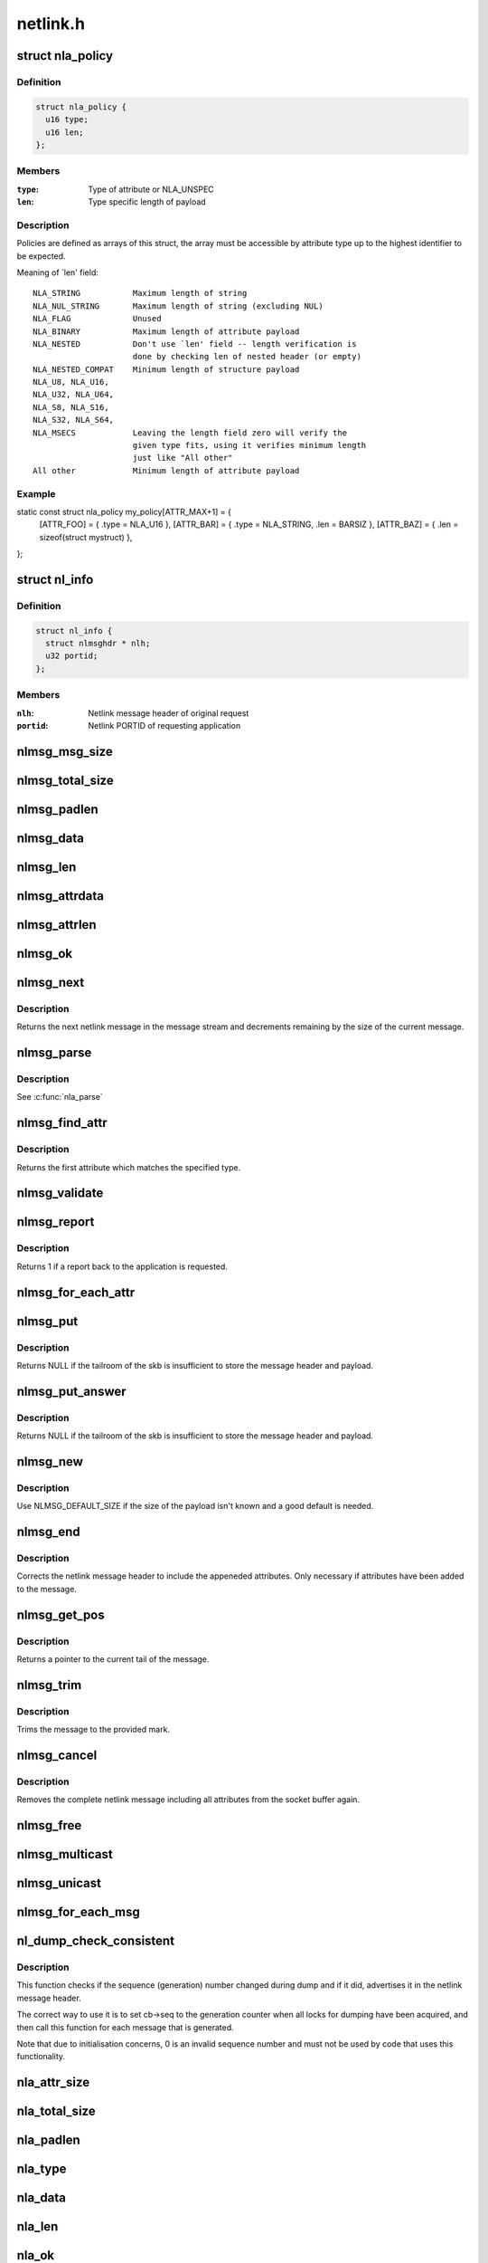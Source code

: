 .. -*- coding: utf-8; mode: rst -*-

=========
netlink.h
=========


.. _`nla_policy`:

struct nla_policy
=================

.. c:type:: nla_policy

    attribute validation policy


.. _`nla_policy.definition`:

Definition
----------

.. code-block:: c

  struct nla_policy {
    u16 type;
    u16 len;
  };


.. _`nla_policy.members`:

Members
-------

:``type``:
    Type of attribute or NLA_UNSPEC

:``len``:
    Type specific length of payload




.. _`nla_policy.description`:

Description
-----------

Policies are defined as arrays of this struct, the array must be
accessible by attribute type up to the highest identifier to be expected.

Meaning of `len' field::

   NLA_STRING           Maximum length of string
   NLA_NUL_STRING       Maximum length of string (excluding NUL)
   NLA_FLAG             Unused
   NLA_BINARY           Maximum length of attribute payload
   NLA_NESTED           Don't use `len' field -- length verification is
                        done by checking len of nested header (or empty)
   NLA_NESTED_COMPAT    Minimum length of structure payload
   NLA_U8, NLA_U16,
   NLA_U32, NLA_U64,
   NLA_S8, NLA_S16,
   NLA_S32, NLA_S64,
   NLA_MSECS            Leaving the length field zero will verify the
                        given type fits, using it verifies minimum length
                        just like "All other"
   All other            Minimum length of attribute payload



.. _`nla_policy.example`:

Example
-------

.. code-block:: c

static const struct nla_policy my_policy[ATTR_MAX+1] = {
	[ATTR_FOO] = { .type = NLA_U16 },
	[ATTR_BAR] = { .type = NLA_STRING, .len = BARSIZ },
	[ATTR_BAZ] = { .len = sizeof(struct mystruct) },
};



.. _`nl_info`:

struct nl_info
==============

.. c:type:: nl_info

    netlink source information


.. _`nl_info.definition`:

Definition
----------

.. code-block:: c

  struct nl_info {
    struct nlmsghdr * nlh;
    u32 portid;
  };


.. _`nl_info.members`:

Members
-------

:``nlh``:
    Netlink message header of original request

:``portid``:
    Netlink PORTID of requesting application




.. _`nlmsg_msg_size`:

nlmsg_msg_size
==============

.. c:function:: int nlmsg_msg_size (int payload)

    length of netlink message not including padding

    :param int payload:
        length of message payload



.. _`nlmsg_total_size`:

nlmsg_total_size
================

.. c:function:: int nlmsg_total_size (int payload)

    length of netlink message including padding

    :param int payload:
        length of message payload



.. _`nlmsg_padlen`:

nlmsg_padlen
============

.. c:function:: int nlmsg_padlen (int payload)

    length of padding at the message's tail

    :param int payload:
        length of message payload



.. _`nlmsg_data`:

nlmsg_data
==========

.. c:function:: void *nlmsg_data (const struct nlmsghdr *nlh)

    head of message payload

    :param const struct nlmsghdr \*nlh:
        netlink message header



.. _`nlmsg_len`:

nlmsg_len
=========

.. c:function:: int nlmsg_len (const struct nlmsghdr *nlh)

    length of message payload

    :param const struct nlmsghdr \*nlh:
        netlink message header



.. _`nlmsg_attrdata`:

nlmsg_attrdata
==============

.. c:function:: struct nlattr *nlmsg_attrdata (const struct nlmsghdr *nlh, int hdrlen)

    head of attributes data

    :param const struct nlmsghdr \*nlh:
        netlink message header

    :param int hdrlen:
        length of family specific header



.. _`nlmsg_attrlen`:

nlmsg_attrlen
=============

.. c:function:: int nlmsg_attrlen (const struct nlmsghdr *nlh, int hdrlen)

    length of attributes data

    :param const struct nlmsghdr \*nlh:
        netlink message header

    :param int hdrlen:
        length of family specific header



.. _`nlmsg_ok`:

nlmsg_ok
========

.. c:function:: int nlmsg_ok (const struct nlmsghdr *nlh, int remaining)

    check if the netlink message fits into the remaining bytes

    :param const struct nlmsghdr \*nlh:
        netlink message header

    :param int remaining:
        number of bytes remaining in message stream



.. _`nlmsg_next`:

nlmsg_next
==========

.. c:function:: struct nlmsghdr *nlmsg_next (const struct nlmsghdr *nlh, int *remaining)

    next netlink message in message stream

    :param const struct nlmsghdr \*nlh:
        netlink message header

    :param int \*remaining:
        number of bytes remaining in message stream



.. _`nlmsg_next.description`:

Description
-----------

Returns the next netlink message in the message stream and
decrements remaining by the size of the current message.



.. _`nlmsg_parse`:

nlmsg_parse
===========

.. c:function:: int nlmsg_parse (const struct nlmsghdr *nlh, int hdrlen, struct nlattr *tb[], int maxtype, const struct nla_policy *policy)

    parse attributes of a netlink message

    :param const struct nlmsghdr \*nlh:
        netlink message header

    :param int hdrlen:
        length of family specific header

    :param struct nlattr \*tb:
        destination array with maxtype+1 elements

    :param int maxtype:
        maximum attribute type to be expected

    :param const struct nla_policy \*policy:
        validation policy



.. _`nlmsg_parse.description`:

Description
-----------

See :c:func:`nla_parse`



.. _`nlmsg_find_attr`:

nlmsg_find_attr
===============

.. c:function:: struct nlattr *nlmsg_find_attr (const struct nlmsghdr *nlh, int hdrlen, int attrtype)

    find a specific attribute in a netlink message

    :param const struct nlmsghdr \*nlh:
        netlink message header

    :param int hdrlen:
        length of familiy specific header

    :param int attrtype:
        type of attribute to look for



.. _`nlmsg_find_attr.description`:

Description
-----------

Returns the first attribute which matches the specified type.



.. _`nlmsg_validate`:

nlmsg_validate
==============

.. c:function:: int nlmsg_validate (const struct nlmsghdr *nlh, int hdrlen, int maxtype, const struct nla_policy *policy)

    validate a netlink message including attributes

    :param const struct nlmsghdr \*nlh:
        netlinket message header

    :param int hdrlen:
        length of familiy specific header

    :param int maxtype:
        maximum attribute type to be expected

    :param const struct nla_policy \*policy:
        validation policy



.. _`nlmsg_report`:

nlmsg_report
============

.. c:function:: int nlmsg_report (const struct nlmsghdr *nlh)

    need to report back to application?

    :param const struct nlmsghdr \*nlh:
        netlink message header



.. _`nlmsg_report.description`:

Description
-----------

Returns 1 if a report back to the application is requested.



.. _`nlmsg_for_each_attr`:

nlmsg_for_each_attr
===================

.. c:function:: nlmsg_for_each_attr ( pos,  nlh,  hdrlen,  rem)

    iterate over a stream of attributes

    :param pos:
        loop counter, set to current attribute

    :param nlh:
        netlink message header

    :param hdrlen:
        length of familiy specific header

    :param rem:
        initialized to len, holds bytes currently remaining in stream



.. _`nlmsg_put`:

nlmsg_put
=========

.. c:function:: struct nlmsghdr *nlmsg_put (struct sk_buff *skb, u32 portid, u32 seq, int type, int payload, int flags)

    Add a new netlink message to an skb

    :param struct sk_buff \*skb:
        socket buffer to store message in

    :param u32 portid:
        netlink PORTID of requesting application

    :param u32 seq:
        sequence number of message

    :param int type:
        message type

    :param int payload:
        length of message payload

    :param int flags:
        message flags



.. _`nlmsg_put.description`:

Description
-----------

Returns NULL if the tailroom of the skb is insufficient to store
the message header and payload.



.. _`nlmsg_put_answer`:

nlmsg_put_answer
================

.. c:function:: struct nlmsghdr *nlmsg_put_answer (struct sk_buff *skb, struct netlink_callback *cb, int type, int payload, int flags)

    Add a new callback based netlink message to an skb

    :param struct sk_buff \*skb:
        socket buffer to store message in

    :param struct netlink_callback \*cb:
        netlink callback

    :param int type:
        message type

    :param int payload:
        length of message payload

    :param int flags:
        message flags



.. _`nlmsg_put_answer.description`:

Description
-----------

Returns NULL if the tailroom of the skb is insufficient to store
the message header and payload.



.. _`nlmsg_new`:

nlmsg_new
=========

.. c:function:: struct sk_buff *nlmsg_new (size_t payload, gfp_t flags)

    Allocate a new netlink message

    :param size_t payload:
        size of the message payload

    :param gfp_t flags:
        the type of memory to allocate.



.. _`nlmsg_new.description`:

Description
-----------

Use NLMSG_DEFAULT_SIZE if the size of the payload isn't known
and a good default is needed.



.. _`nlmsg_end`:

nlmsg_end
=========

.. c:function:: void nlmsg_end (struct sk_buff *skb, struct nlmsghdr *nlh)

    Finalize a netlink message

    :param struct sk_buff \*skb:
        socket buffer the message is stored in

    :param struct nlmsghdr \*nlh:
        netlink message header



.. _`nlmsg_end.description`:

Description
-----------

Corrects the netlink message header to include the appeneded
attributes. Only necessary if attributes have been added to
the message.



.. _`nlmsg_get_pos`:

nlmsg_get_pos
=============

.. c:function:: void *nlmsg_get_pos (struct sk_buff *skb)

    return current position in netlink message

    :param struct sk_buff \*skb:
        socket buffer the message is stored in



.. _`nlmsg_get_pos.description`:

Description
-----------

Returns a pointer to the current tail of the message.



.. _`nlmsg_trim`:

nlmsg_trim
==========

.. c:function:: void nlmsg_trim (struct sk_buff *skb, const void *mark)

    Trim message to a mark

    :param struct sk_buff \*skb:
        socket buffer the message is stored in

    :param const void \*mark:
        mark to trim to



.. _`nlmsg_trim.description`:

Description
-----------

Trims the message to the provided mark.



.. _`nlmsg_cancel`:

nlmsg_cancel
============

.. c:function:: void nlmsg_cancel (struct sk_buff *skb, struct nlmsghdr *nlh)

    Cancel construction of a netlink message

    :param struct sk_buff \*skb:
        socket buffer the message is stored in

    :param struct nlmsghdr \*nlh:
        netlink message header



.. _`nlmsg_cancel.description`:

Description
-----------

Removes the complete netlink message including all
attributes from the socket buffer again.



.. _`nlmsg_free`:

nlmsg_free
==========

.. c:function:: void nlmsg_free (struct sk_buff *skb)

    free a netlink message

    :param struct sk_buff \*skb:
        socket buffer of netlink message



.. _`nlmsg_multicast`:

nlmsg_multicast
===============

.. c:function:: int nlmsg_multicast (struct sock *sk, struct sk_buff *skb, u32 portid, unsigned int group, gfp_t flags)

    multicast a netlink message

    :param struct sock \*sk:
        netlink socket to spread messages to

    :param struct sk_buff \*skb:
        netlink message as socket buffer

    :param u32 portid:
        own netlink portid to avoid sending to yourself

    :param unsigned int group:
        multicast group id

    :param gfp_t flags:
        allocation flags



.. _`nlmsg_unicast`:

nlmsg_unicast
=============

.. c:function:: int nlmsg_unicast (struct sock *sk, struct sk_buff *skb, u32 portid)

    unicast a netlink message

    :param struct sock \*sk:
        netlink socket to spread message to

    :param struct sk_buff \*skb:
        netlink message as socket buffer

    :param u32 portid:
        netlink portid of the destination socket



.. _`nlmsg_for_each_msg`:

nlmsg_for_each_msg
==================

.. c:function:: nlmsg_for_each_msg ( pos,  head,  len,  rem)

    iterate over a stream of messages

    :param pos:
        loop counter, set to current message

    :param head:
        head of message stream

    :param len:
        length of message stream

    :param rem:
        initialized to len, holds bytes currently remaining in stream



.. _`nl_dump_check_consistent`:

nl_dump_check_consistent
========================

.. c:function:: void nl_dump_check_consistent (struct netlink_callback *cb, struct nlmsghdr *nlh)

    check if sequence is consistent and advertise if not

    :param struct netlink_callback \*cb:
        netlink callback structure that stores the sequence number

    :param struct nlmsghdr \*nlh:
        netlink message header to write the flag to



.. _`nl_dump_check_consistent.description`:

Description
-----------

This function checks if the sequence (generation) number changed during dump
and if it did, advertises it in the netlink message header.

The correct way to use it is to set cb->seq to the generation counter when
all locks for dumping have been acquired, and then call this function for
each message that is generated.

Note that due to initialisation concerns, 0 is an invalid sequence number
and must not be used by code that uses this functionality.



.. _`nla_attr_size`:

nla_attr_size
=============

.. c:function:: int nla_attr_size (int payload)

    length of attribute not including padding

    :param int payload:
        length of payload



.. _`nla_total_size`:

nla_total_size
==============

.. c:function:: int nla_total_size (int payload)

    total length of attribute including padding

    :param int payload:
        length of payload



.. _`nla_padlen`:

nla_padlen
==========

.. c:function:: int nla_padlen (int payload)

    length of padding at the tail of attribute

    :param int payload:
        length of payload



.. _`nla_type`:

nla_type
========

.. c:function:: int nla_type (const struct nlattr *nla)

    attribute type

    :param const struct nlattr \*nla:
        netlink attribute



.. _`nla_data`:

nla_data
========

.. c:function:: void *nla_data (const struct nlattr *nla)

    head of payload

    :param const struct nlattr \*nla:
        netlink attribute



.. _`nla_len`:

nla_len
=======

.. c:function:: int nla_len (const struct nlattr *nla)

    length of payload

    :param const struct nlattr \*nla:
        netlink attribute



.. _`nla_ok`:

nla_ok
======

.. c:function:: int nla_ok (const struct nlattr *nla, int remaining)

    check if the netlink attribute fits into the remaining bytes

    :param const struct nlattr \*nla:
        netlink attribute

    :param int remaining:
        number of bytes remaining in attribute stream



.. _`nla_next`:

nla_next
========

.. c:function:: struct nlattr *nla_next (const struct nlattr *nla, int *remaining)

    next netlink attribute in attribute stream

    :param const struct nlattr \*nla:
        netlink attribute

    :param int \*remaining:
        number of bytes remaining in attribute stream



.. _`nla_next.description`:

Description
-----------

Returns the next netlink attribute in the attribute stream and
decrements remaining by the size of the current attribute.



.. _`nla_find_nested`:

nla_find_nested
===============

.. c:function:: struct nlattr *nla_find_nested (const struct nlattr *nla, int attrtype)

    find attribute in a set of nested attributes

    :param const struct nlattr \*nla:
        attribute containing the nested attributes

    :param int attrtype:
        type of attribute to look for



.. _`nla_find_nested.description`:

Description
-----------

Returns the first attribute which matches the specified type.



.. _`nla_parse_nested`:

nla_parse_nested
================

.. c:function:: int nla_parse_nested (struct nlattr *tb[], int maxtype, const struct nlattr *nla, const struct nla_policy *policy)

    parse nested attributes

    :param struct nlattr \*tb:
        destination array with maxtype+1 elements

    :param int maxtype:
        maximum attribute type to be expected

    :param const struct nlattr \*nla:
        attribute containing the nested attributes

    :param const struct nla_policy \*policy:
        validation policy



.. _`nla_parse_nested.description`:

Description
-----------

See :c:func:`nla_parse`



.. _`nla_put_u8`:

nla_put_u8
==========

.. c:function:: int nla_put_u8 (struct sk_buff *skb, int attrtype, u8 value)

    Add a u8 netlink attribute to a socket buffer

    :param struct sk_buff \*skb:
        socket buffer to add attribute to

    :param int attrtype:
        attribute type

    :param u8 value:
        numeric value



.. _`nla_put_u16`:

nla_put_u16
===========

.. c:function:: int nla_put_u16 (struct sk_buff *skb, int attrtype, u16 value)

    Add a u16 netlink attribute to a socket buffer

    :param struct sk_buff \*skb:
        socket buffer to add attribute to

    :param int attrtype:
        attribute type

    :param u16 value:
        numeric value



.. _`nla_put_be16`:

nla_put_be16
============

.. c:function:: int nla_put_be16 (struct sk_buff *skb, int attrtype, __be16 value)

    Add a __be16 netlink attribute to a socket buffer

    :param struct sk_buff \*skb:
        socket buffer to add attribute to

    :param int attrtype:
        attribute type

    :param __be16 value:
        numeric value



.. _`nla_put_net16`:

nla_put_net16
=============

.. c:function:: int nla_put_net16 (struct sk_buff *skb, int attrtype, __be16 value)

    Add 16-bit network byte order netlink attribute to a socket buffer

    :param struct sk_buff \*skb:
        socket buffer to add attribute to

    :param int attrtype:
        attribute type

    :param __be16 value:
        numeric value



.. _`nla_put_le16`:

nla_put_le16
============

.. c:function:: int nla_put_le16 (struct sk_buff *skb, int attrtype, __le16 value)

    Add a __le16 netlink attribute to a socket buffer

    :param struct sk_buff \*skb:
        socket buffer to add attribute to

    :param int attrtype:
        attribute type

    :param __le16 value:
        numeric value



.. _`nla_put_u32`:

nla_put_u32
===========

.. c:function:: int nla_put_u32 (struct sk_buff *skb, int attrtype, u32 value)

    Add a u32 netlink attribute to a socket buffer

    :param struct sk_buff \*skb:
        socket buffer to add attribute to

    :param int attrtype:
        attribute type

    :param u32 value:
        numeric value



.. _`nla_put_be32`:

nla_put_be32
============

.. c:function:: int nla_put_be32 (struct sk_buff *skb, int attrtype, __be32 value)

    Add a __be32 netlink attribute to a socket buffer

    :param struct sk_buff \*skb:
        socket buffer to add attribute to

    :param int attrtype:
        attribute type

    :param __be32 value:
        numeric value



.. _`nla_put_net32`:

nla_put_net32
=============

.. c:function:: int nla_put_net32 (struct sk_buff *skb, int attrtype, __be32 value)

    Add 32-bit network byte order netlink attribute to a socket buffer

    :param struct sk_buff \*skb:
        socket buffer to add attribute to

    :param int attrtype:
        attribute type

    :param __be32 value:
        numeric value



.. _`nla_put_le32`:

nla_put_le32
============

.. c:function:: int nla_put_le32 (struct sk_buff *skb, int attrtype, __le32 value)

    Add a __le32 netlink attribute to a socket buffer

    :param struct sk_buff \*skb:
        socket buffer to add attribute to

    :param int attrtype:
        attribute type

    :param __le32 value:
        numeric value



.. _`nla_put_u64`:

nla_put_u64
===========

.. c:function:: int nla_put_u64 (struct sk_buff *skb, int attrtype, u64 value)

    Add a u64 netlink attribute to a socket buffer

    :param struct sk_buff \*skb:
        socket buffer to add attribute to

    :param int attrtype:
        attribute type

    :param u64 value:
        numeric value



.. _`nla_put_be64`:

nla_put_be64
============

.. c:function:: int nla_put_be64 (struct sk_buff *skb, int attrtype, __be64 value)

    Add a __be64 netlink attribute to a socket buffer

    :param struct sk_buff \*skb:
        socket buffer to add attribute to

    :param int attrtype:
        attribute type

    :param __be64 value:
        numeric value



.. _`nla_put_net64`:

nla_put_net64
=============

.. c:function:: int nla_put_net64 (struct sk_buff *skb, int attrtype, __be64 value)

    Add 64-bit network byte order netlink attribute to a socket buffer

    :param struct sk_buff \*skb:
        socket buffer to add attribute to

    :param int attrtype:
        attribute type

    :param __be64 value:
        numeric value



.. _`nla_put_le64`:

nla_put_le64
============

.. c:function:: int nla_put_le64 (struct sk_buff *skb, int attrtype, __le64 value)

    Add a __le64 netlink attribute to a socket buffer

    :param struct sk_buff \*skb:
        socket buffer to add attribute to

    :param int attrtype:
        attribute type

    :param __le64 value:
        numeric value



.. _`nla_put_s8`:

nla_put_s8
==========

.. c:function:: int nla_put_s8 (struct sk_buff *skb, int attrtype, s8 value)

    Add a s8 netlink attribute to a socket buffer

    :param struct sk_buff \*skb:
        socket buffer to add attribute to

    :param int attrtype:
        attribute type

    :param s8 value:
        numeric value



.. _`nla_put_s16`:

nla_put_s16
===========

.. c:function:: int nla_put_s16 (struct sk_buff *skb, int attrtype, s16 value)

    Add a s16 netlink attribute to a socket buffer

    :param struct sk_buff \*skb:
        socket buffer to add attribute to

    :param int attrtype:
        attribute type

    :param s16 value:
        numeric value



.. _`nla_put_s32`:

nla_put_s32
===========

.. c:function:: int nla_put_s32 (struct sk_buff *skb, int attrtype, s32 value)

    Add a s32 netlink attribute to a socket buffer

    :param struct sk_buff \*skb:
        socket buffer to add attribute to

    :param int attrtype:
        attribute type

    :param s32 value:
        numeric value



.. _`nla_put_s64`:

nla_put_s64
===========

.. c:function:: int nla_put_s64 (struct sk_buff *skb, int attrtype, s64 value)

    Add a s64 netlink attribute to a socket buffer

    :param struct sk_buff \*skb:
        socket buffer to add attribute to

    :param int attrtype:
        attribute type

    :param s64 value:
        numeric value



.. _`nla_put_string`:

nla_put_string
==============

.. c:function:: int nla_put_string (struct sk_buff *skb, int attrtype, const char *str)

    Add a string netlink attribute to a socket buffer

    :param struct sk_buff \*skb:
        socket buffer to add attribute to

    :param int attrtype:
        attribute type

    :param const char \*str:
        NUL terminated string



.. _`nla_put_flag`:

nla_put_flag
============

.. c:function:: int nla_put_flag (struct sk_buff *skb, int attrtype)

    Add a flag netlink attribute to a socket buffer

    :param struct sk_buff \*skb:
        socket buffer to add attribute to

    :param int attrtype:
        attribute type



.. _`nla_put_msecs`:

nla_put_msecs
=============

.. c:function:: int nla_put_msecs (struct sk_buff *skb, int attrtype, unsigned long njiffies)

    Add a msecs netlink attribute to a socket buffer

    :param struct sk_buff \*skb:
        socket buffer to add attribute to

    :param int attrtype:
        attribute type

    :param unsigned long njiffies:
        number of jiffies to convert to msecs



.. _`nla_put_in_addr`:

nla_put_in_addr
===============

.. c:function:: int nla_put_in_addr (struct sk_buff *skb, int attrtype, __be32 addr)

    Add an IPv4 address netlink attribute to a socket buffer

    :param struct sk_buff \*skb:
        socket buffer to add attribute to

    :param int attrtype:
        attribute type

    :param __be32 addr:
        IPv4 address



.. _`nla_put_in6_addr`:

nla_put_in6_addr
================

.. c:function:: int nla_put_in6_addr (struct sk_buff *skb, int attrtype, const struct in6_addr *addr)

    Add an IPv6 address netlink attribute to a socket buffer

    :param struct sk_buff \*skb:
        socket buffer to add attribute to

    :param int attrtype:
        attribute type

    :param const struct in6_addr \*addr:
        IPv6 address



.. _`nla_get_u32`:

nla_get_u32
===========

.. c:function:: u32 nla_get_u32 (const struct nlattr *nla)

    return payload of u32 attribute

    :param const struct nlattr \*nla:
        u32 netlink attribute



.. _`nla_get_be32`:

nla_get_be32
============

.. c:function:: __be32 nla_get_be32 (const struct nlattr *nla)

    return payload of __be32 attribute

    :param const struct nlattr \*nla:
        __be32 netlink attribute



.. _`nla_get_le32`:

nla_get_le32
============

.. c:function:: __le32 nla_get_le32 (const struct nlattr *nla)

    return payload of __le32 attribute

    :param const struct nlattr \*nla:
        __le32 netlink attribute



.. _`nla_get_u16`:

nla_get_u16
===========

.. c:function:: u16 nla_get_u16 (const struct nlattr *nla)

    return payload of u16 attribute

    :param const struct nlattr \*nla:
        u16 netlink attribute



.. _`nla_get_be16`:

nla_get_be16
============

.. c:function:: __be16 nla_get_be16 (const struct nlattr *nla)

    return payload of __be16 attribute

    :param const struct nlattr \*nla:
        __be16 netlink attribute



.. _`nla_get_le16`:

nla_get_le16
============

.. c:function:: __le16 nla_get_le16 (const struct nlattr *nla)

    return payload of __le16 attribute

    :param const struct nlattr \*nla:
        __le16 netlink attribute



.. _`nla_get_u8`:

nla_get_u8
==========

.. c:function:: u8 nla_get_u8 (const struct nlattr *nla)

    return payload of u8 attribute

    :param const struct nlattr \*nla:
        u8 netlink attribute



.. _`nla_get_u64`:

nla_get_u64
===========

.. c:function:: u64 nla_get_u64 (const struct nlattr *nla)

    return payload of u64 attribute

    :param const struct nlattr \*nla:
        u64 netlink attribute



.. _`nla_get_be64`:

nla_get_be64
============

.. c:function:: __be64 nla_get_be64 (const struct nlattr *nla)

    return payload of __be64 attribute

    :param const struct nlattr \*nla:
        __be64 netlink attribute



.. _`nla_get_le64`:

nla_get_le64
============

.. c:function:: __le64 nla_get_le64 (const struct nlattr *nla)

    return payload of __le64 attribute

    :param const struct nlattr \*nla:
        __le64 netlink attribute



.. _`nla_get_s32`:

nla_get_s32
===========

.. c:function:: s32 nla_get_s32 (const struct nlattr *nla)

    return payload of s32 attribute

    :param const struct nlattr \*nla:
        s32 netlink attribute



.. _`nla_get_s16`:

nla_get_s16
===========

.. c:function:: s16 nla_get_s16 (const struct nlattr *nla)

    return payload of s16 attribute

    :param const struct nlattr \*nla:
        s16 netlink attribute



.. _`nla_get_s8`:

nla_get_s8
==========

.. c:function:: s8 nla_get_s8 (const struct nlattr *nla)

    return payload of s8 attribute

    :param const struct nlattr \*nla:
        s8 netlink attribute



.. _`nla_get_s64`:

nla_get_s64
===========

.. c:function:: s64 nla_get_s64 (const struct nlattr *nla)

    return payload of s64 attribute

    :param const struct nlattr \*nla:
        s64 netlink attribute



.. _`nla_get_flag`:

nla_get_flag
============

.. c:function:: int nla_get_flag (const struct nlattr *nla)

    return payload of flag attribute

    :param const struct nlattr \*nla:
        flag netlink attribute



.. _`nla_get_msecs`:

nla_get_msecs
=============

.. c:function:: unsigned long nla_get_msecs (const struct nlattr *nla)

    return payload of msecs attribute

    :param const struct nlattr \*nla:
        msecs netlink attribute



.. _`nla_get_msecs.description`:

Description
-----------

Returns the number of milliseconds in jiffies.



.. _`nla_get_in_addr`:

nla_get_in_addr
===============

.. c:function:: __be32 nla_get_in_addr (const struct nlattr *nla)

    return payload of IPv4 address attribute

    :param const struct nlattr \*nla:
        IPv4 address netlink attribute



.. _`nla_get_in6_addr`:

nla_get_in6_addr
================

.. c:function:: struct in6_addr nla_get_in6_addr (const struct nlattr *nla)

    return payload of IPv6 address attribute

    :param const struct nlattr \*nla:
        IPv6 address netlink attribute



.. _`nla_nest_start`:

nla_nest_start
==============

.. c:function:: struct nlattr *nla_nest_start (struct sk_buff *skb, int attrtype)

    Start a new level of nested attributes

    :param struct sk_buff \*skb:
        socket buffer to add attributes to

    :param int attrtype:
        attribute type of container



.. _`nla_nest_start.description`:

Description
-----------

Returns the container attribute



.. _`nla_nest_end`:

nla_nest_end
============

.. c:function:: int nla_nest_end (struct sk_buff *skb, struct nlattr *start)

    Finalize nesting of attributes

    :param struct sk_buff \*skb:
        socket buffer the attributes are stored in

    :param struct nlattr \*start:
        container attribute



.. _`nla_nest_end.description`:

Description
-----------

Corrects the container attribute header to include the all
appeneded attributes.

Returns the total data length of the skb.



.. _`nla_nest_cancel`:

nla_nest_cancel
===============

.. c:function:: void nla_nest_cancel (struct sk_buff *skb, struct nlattr *start)

    Cancel nesting of attributes

    :param struct sk_buff \*skb:
        socket buffer the message is stored in

    :param struct nlattr \*start:
        container attribute



.. _`nla_nest_cancel.description`:

Description
-----------

Removes the container attribute and including all nested
attributes. Returns -EMSGSIZE



.. _`nla_validate_nested`:

nla_validate_nested
===================

.. c:function:: int nla_validate_nested (const struct nlattr *start, int maxtype, const struct nla_policy *policy)

    Validate a stream of nested attributes

    :param const struct nlattr \*start:
        container attribute

    :param int maxtype:
        maximum attribute type to be expected

    :param const struct nla_policy \*policy:
        validation policy



.. _`nla_validate_nested.description`:

Description
-----------

Validates all attributes in the nested attribute stream against the
specified policy. Attributes with a type exceeding maxtype will be
ignored. See documenation of struct nla_policy for more details.

Returns 0 on success or a negative error code.



.. _`nla_for_each_attr`:

nla_for_each_attr
=================

.. c:function:: nla_for_each_attr ( pos,  head,  len,  rem)

    iterate over a stream of attributes

    :param pos:
        loop counter, set to current attribute

    :param head:
        head of attribute stream

    :param len:
        length of attribute stream

    :param rem:
        initialized to len, holds bytes currently remaining in stream



.. _`nla_for_each_nested`:

nla_for_each_nested
===================

.. c:function:: nla_for_each_nested ( pos,  nla,  rem)

    iterate over nested attributes

    :param pos:
        loop counter, set to current attribute

    :param nla:
        attribute containing the nested attributes

    :param rem:
        initialized to len, holds bytes currently remaining in stream



.. _`nla_is_last`:

nla_is_last
===========

.. c:function:: bool nla_is_last (const struct nlattr *nla, int rem)

    Test if attribute is last in stream

    :param const struct nlattr \*nla:
        attribute to test

    :param int rem:
        bytes remaining in stream

